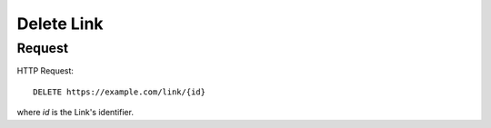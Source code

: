 .. _link_delete:

Delete Link
==============

Request
--------

HTTP Request::
    
    DELETE https://example.com/link/{id}

where `id` is the Link's identifier.
